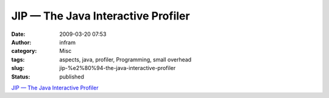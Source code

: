 JIP — The Java Interactive Profiler
###################################
:date: 2009-03-20 07:53
:author: infram
:category: Misc
:tags: aspects, java, profiler, Programming, small overhead
:slug: jip-%e2%80%94-the-java-interactive-profiler
:status: published

`JIP — The Java Interactive Profiler <http://jiprof.sourceforge.net/>`__
